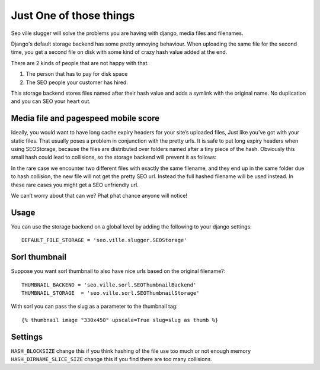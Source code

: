 Just One of those things
------------------------

Seo ville slugger will solve the problems you are having with django, media
files and filenames.

Django's default storage backend has some pretty annoying behaviour.
When uploading the same file for the second time, you get a second file on disk
with some kind of crazy hash value added at the end.

There are 2 kinds of people that are not happy with that.

1. The person that has to pay for disk space
2. The SEO people your customer has hired.

This storage backend stores files named after their hash value and adds a symlink
with the original name. No duplication and you can SEO your heart out.

Media file and pagespeed mobile score
=====================================

Ideally, you would want to have long cache expiry headers for your site’s uploaded files,
Just like you’ve got with your static files.
That usually poses a problem in conjunction with the pretty urls.
It is safe to put long expiry headers when using SEOStorage, because the files
are distributed over folders named after a tiny piece of the hash.
Obviously this small hash could lead to collisions, so the storage backend will prevent
it as follows:

In the rare case we encounter two different files with exactly the same filename, and they end up in the same folder
due to hash collision, the new file will not get the pretty SEO url. Instead the full hashed filename
will be used instead. In these rare cases you might get a SEO unfriendly url.

We can’t worry about that can we? Phat phat chance anyone will notice!

Usage
=====

You can use the storage backend on a global level by adding the following to
your django settings::

    DEFAULT_FILE_STORAGE = 'seo.ville.slugger.SEOStorage'

Sorl thumbnail
==============

Suppose you want sorl thumbnail to also have nice urls based on the original
filename?::

    THUMBNAIL_BACKEND = 'seo.ville.sorl.SEOThumbnailBackend'
    THUMBNAIL_STORAGE  = 'seo.ville.sorl.SEOThumbnailStorage'

With sorl you can pass the slug as a parameter to the thumbnail tag::

    {% thumbnail image "330x450" upscale=True slug=slug as thumb %}

Settings
========

``HASH_BLOCKSIZE`` change this if you think hashing of the file use too much or not enough memory
``HASH_DIRNAME_SLICE_SIZE`` change this if you find there are too many collisions.
